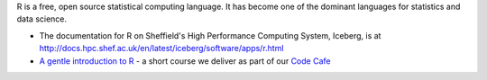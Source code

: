 .. title: R
.. slug: rstats
.. date: 2016-05-12 07:05:01 UTC
.. tags:
.. category:
.. link:
.. description:
.. type: text

R is a free, open source statistical computing language. It has become one of the dominant languages for statistics and data science.

* The documentation for R on Sheffield's High Performance Computing System, Iceberg, is at http://docs.hpc.shef.ac.uk/en/latest/iceberg/software/apps/r.html
* `A gentle introduction to R <https://github.com/mikecroucher/Code_cafe/tree/master/First_steps_with_R>`_ - a short course we deliver as part of our `Code Cafe <http://www.walkingrandomly.com/?p=5981>`_
